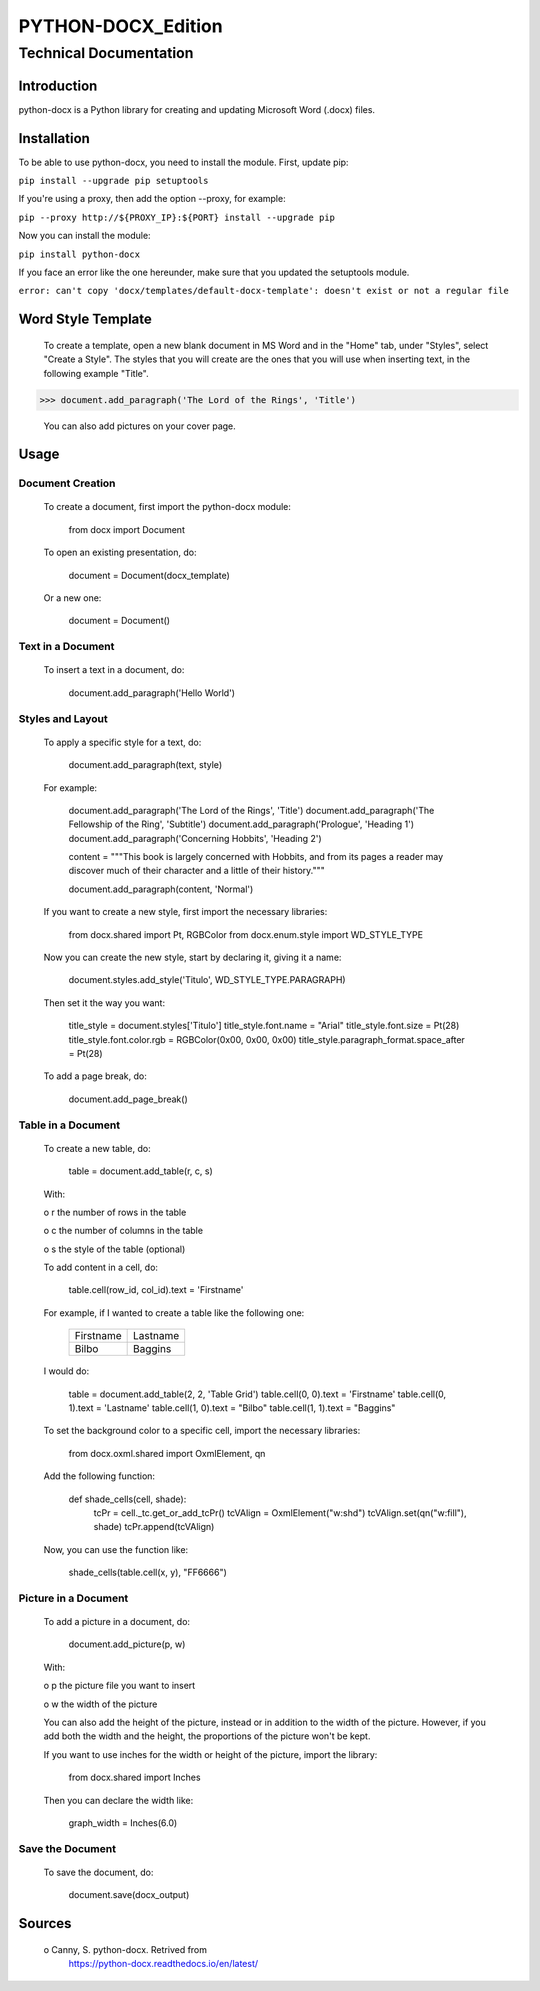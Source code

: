 =====================
 PYTHON-DOCX_Edition
=====================
-------------------------
 Technical Documentation
-------------------------

Introduction
============

python-docx is a Python library for creating and updating Microsoft Word
(.docx) files.

Installation
============

To be able to use python-docx, you need to install the module. First,
update pip:

``pip install --upgrade pip setuptools``

If you're using a proxy, then add the option --proxy, for example:

``pip --proxy http://${PROXY_IP}:${PORT} install --upgrade pip``

Now you can install the module:

``pip install python-docx``

If you face an error like the one hereunder, make sure that you updated
the setuptools module.

``error: can't copy 'docx/templates/default-docx-template':
doesn't exist or not a regular file``

Word Style Template
===================

   To create a template, open a new blank document in MS Word and in the
   "Home" tab, under "Styles", select "Create a Style". The styles that
   you will create are the ones that you will use when inserting text,
   in the following example "Title".

>>> document.add_paragraph('The Lord of the Rings', 'Title')

   You can also add pictures on your cover page.



Usage
=====

Document Creation
-----------------

   To create a document, first import the python-docx module:

        from docx import Document

   To open an existing presentation, do:

        document = Document(docx_template)

   Or a new one:

        document = Document()



Text in a Document
------------------

   To insert a text in a document, do:

        document.add_paragraph('Hello World')



Styles and Layout
-----------------

   To apply a specific style for a text, do:

        document.add_paragraph(text, style)

   For example:

        document.add_paragraph('The Lord of the Rings', 'Title')
        document.add_paragraph('The Fellowship of the Ring', 'Subtitle')
        document.add_paragraph('Prologue', 'Heading 1')
        document.add_paragraph('Concerning Hobbits', 'Heading 2')

        content = """This book is largely concerned with Hobbits, and
        from its pages a reader may discover much of their character and
        a little of their history."""

        document.add_paragraph(content, 'Normal')

   If you want to create a new style, first import the necessary
   libraries:

        from docx.shared import Pt, RGBColor
        from docx.enum.style import WD_STYLE_TYPE

   Now you can create the new style, start by declaring it, giving it a
   name:

        document.styles.add_style('Titulo', WD_STYLE_TYPE.PARAGRAPH)

   Then set it the way you want:

        title_style = document.styles['Titulo']
        title_style.font.name = "Arial"
        title_style.font.size = Pt(28)
        title_style.font.color.rgb = RGBColor(0x00, 0x00, 0x00)
        title_style.paragraph_format.space_after = Pt(28)

   To add a page break, do:

        document.add_page_break()



Table in a Document
-------------------

   To create a new table, do:

        table = document.add_table(r, c, s)

   With:

   o  r the number of rows in the table

   o  c the number of columns in the table

   o  s the style of the table (optional)

   To add content in a cell, do:

        table.cell(row_id, col_id).text = 'Firstname'

   For example, if I wanted to create a table like the following one:

        +-----------+----------+
        | Firstname | Lastname |
        +-----------+----------+
        | Bilbo     | Baggins  |
        +-----------+----------+

   I would do:

        table = document.add_table(2, 2, 'Table Grid')
        table.cell(0, 0).text = 'Firstname'
        table.cell(0, 1).text = 'Lastname'
        table.cell(1, 0).text = "Bilbo"
        table.cell(1, 1).text = "Baggins"

   To set the background color to a specific cell, import the necessary
   libraries:

        from docx.oxml.shared import OxmlElement, qn

   Add the following function:

        def shade_cells(cell, shade):
            tcPr = cell._tc.get_or_add_tcPr()
            tcVAlign = OxmlElement("w:shd")
            tcVAlign.set(qn("w:fill"), shade)
            tcPr.append(tcVAlign)

   Now, you can use the function like:

        shade_cells(table.cell(x, y), "FF6666")



Picture in a Document
---------------------

   To add a picture in a document, do:

        document.add_picture(p, w)

   With:

   o  p the picture file you want to insert

   o  w the width of the picture

   You can also add the height of the picture, instead or in addition to
   the width of the picture. However, if you add both the width and the
   height, the proportions of the picture won't be kept.

   If you want to use inches for the width or height of the picture,
   import the library:

        from docx.shared import Inches

   Then you can declare the width like:

        graph_width = Inches(6.0)



Save the Document
-----------------

   To save the document, do:

        document.save(docx_output)



Sources
=======

   o  Canny, S. python-docx. Retrived from
      https://python-docx.readthedocs.io/en/latest/
